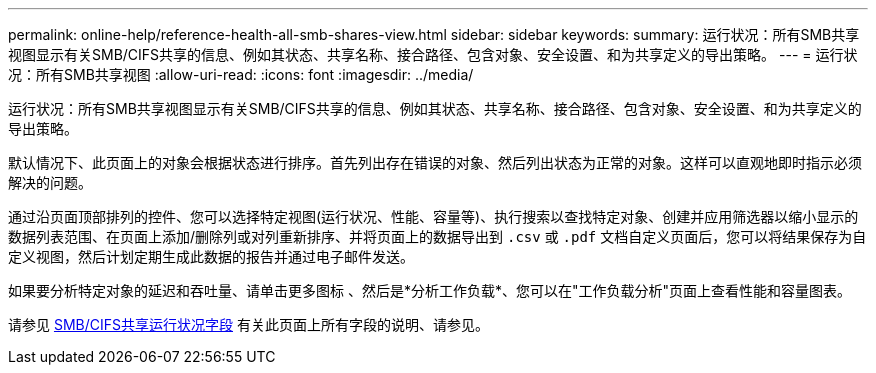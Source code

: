 ---
permalink: online-help/reference-health-all-smb-shares-view.html 
sidebar: sidebar 
keywords:  
summary: 运行状况：所有SMB共享视图显示有关SMB/CIFS共享的信息、例如其状态、共享名称、接合路径、包含对象、安全设置、和为共享定义的导出策略。 
---
= 运行状况：所有SMB共享视图
:allow-uri-read: 
:icons: font
:imagesdir: ../media/


[role="lead"]
运行状况：所有SMB共享视图显示有关SMB/CIFS共享的信息、例如其状态、共享名称、接合路径、包含对象、安全设置、和为共享定义的导出策略。

默认情况下、此页面上的对象会根据状态进行排序。首先列出存在错误的对象、然后列出状态为正常的对象。这样可以直观地即时指示必须解决的问题。

通过沿页面顶部排列的控件、您可以选择特定视图(运行状况、性能、容量等)、执行搜索以查找特定对象、创建并应用筛选器以缩小显示的数据列表范围、在页面上添加/删除列或对列重新排序、并将页面上的数据导出到 `.csv` 或 `.pdf` 文档自定义页面后，您可以将结果保存为自定义视图，然后计划定期生成此数据的报告并通过电子邮件发送。

如果要分析特定对象的延迟和吞吐量、请单击更多图标 image:../media/more-icon.gif[""]、然后是*分析工作负载*、您可以在"工作负载分析"页面上查看性能和容量图表。

请参见 xref:reference-smb-cifs-shares-health-fields.adoc[SMB/CIFS共享运行状况字段] 有关此页面上所有字段的说明、请参见。
